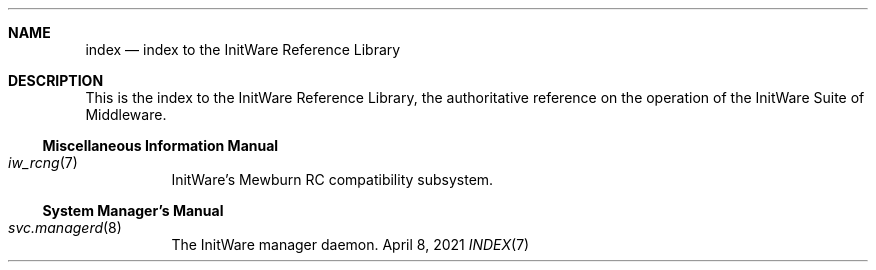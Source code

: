 .Dd April 8, 2021
.Dt INDEX 7

.Sh NAME
.Nm index
.Nd index to the InitWare Reference Library

.Sh DESCRIPTION

This is the index to the InitWare Reference Library, the authoritative reference
on the operation of the InitWare Suite of Middleware.

.Ss Miscellaneous Information Manual

.Bl -tag
.It Xr iw_rcng 7
InitWare's Mewburn RC compatibility subsystem.
.El

.Ss System Manager's Manual

.Bl -tag
.It Xr svc.managerd 8
The InitWare manager daemon.
.El
